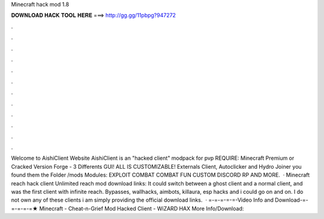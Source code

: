 Minecraft hack mod 1.8

𝐃𝐎𝐖𝐍𝐋𝐎𝐀𝐃 𝐇𝐀𝐂𝐊 𝐓𝐎𝐎𝐋 𝐇𝐄𝐑𝐄 ===> http://gg.gg/11pbpg?947272

.

.

.

.

.

.

.

.

.

.

.

.

Welcome to AishiClient Website AishiClient is an "hacked client" modpack for pvp REQUIRE: Minecraft Premium or Cracked Version Forge - 3 Differents GUI! ALL IS CUSTOMIZABLE! Externals Client, Autoclicker and Hydro Joiner you found them the Folder /mods Modules: EXPLOIT COMBAT COMBAT FUN CUSTOM DISCORD RP AND MORE.  · Minecraft reach hack client Unlimited reach mod download links: It could switch between a ghost client and a normal client, and was the first client with infinite reach. Bypasses, wallhacks, aimbots, killaura, esp hacks and i could go on and on. I do not own any of these clients i am simply providing the official download links.  · =-=-=-=-=-Video Info and Download-=-=-=-=-=★ Minecraft - Cheat-n-Grief Mod Hacked Client - WiZARD HAX More Info/Download: 